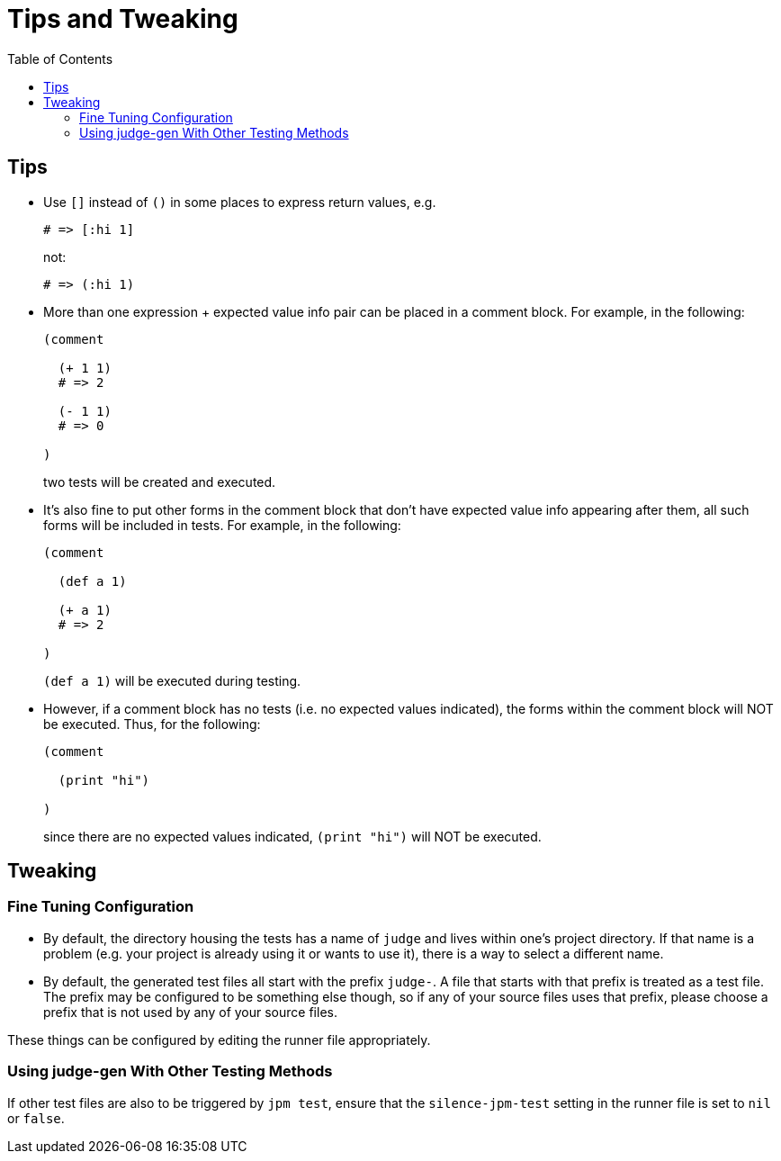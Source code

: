 = Tips and Tweaking
:toc:

== Tips

* Use `[]` instead of `()` in some places to express return values, e.g.
+
[source,janet]
----
# => [:hi 1]
----
+
not:
+
[source,janet]
----
# => (:hi 1)
----

* More than one expression + expected value info pair can be placed in
  a comment block.  For example, in the following:
+
[source,janet]
----
(comment

  (+ 1 1)
  # => 2

  (- 1 1)
  # => 0

)
----
+
two tests will be created and executed.

* It's also fine to put other forms in the comment block that don't
  have expected value info appearing after them, all such forms will
  be included in tests.  For example, in the following:
+
[source,janet]
----
(comment

  (def a 1)

  (+ a 1)
  # => 2

)
----
+
`(def a 1)` will be executed during testing.

* However, if a comment block has no tests (i.e. no expected values
  indicated), the forms within the comment block will NOT be executed.
  Thus, for the following:
+
[source,janet]
----
(comment

  (print "hi")

)
----
+
since there are no expected values indicated, `(print "hi")` will
NOT be executed.

== Tweaking

=== Fine Tuning Configuration

* By default, the directory housing the tests has a name of `judge`
  and lives within one's project directory.  If that name is a problem
  (e.g. your project is already using it or wants to use it), there is
  a way to select a different name.

* By default, the generated test files all start with the prefix
  `judge-`.  A file that starts with that prefix is treated as a test
  file.  The prefix may be configured to be something else though, so
  if any of your source files uses that prefix, please choose a prefix
  that is not used by any of your source files.

These things can be configured by editing the runner file
appropriately.

=== Using judge-gen With Other Testing Methods

If other test files are also to be triggered by `jpm test`, ensure
that the `silence-jpm-test` setting in the runner file is set to `nil`
or `false`.
